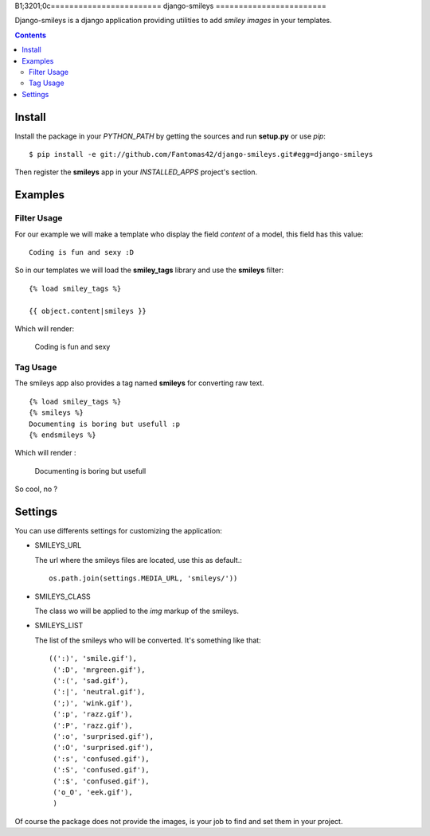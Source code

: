 B1;3201;0c========================
django-smileys |mrgreen|
========================

|travis-develop| |coverage-develop|

Django-smileys is a django application providing utilities to add
*smiley images* in your templates.

.. contents::

Install
=======

Install the package in your *PYTHON_PATH* by getting the sources and run
**setup.py** or use *pip*::

  $ pip install -e git://github.com/Fantomas42/django-smileys.git#egg=django-smileys

Then register the **smileys** app in your *INSTALLED_APPS* project's
section.

Examples
========

Filter Usage
------------

For our example we will make a template who display the field *content* of
a model, this field has this value: ::

  Coding is fun and sexy :D

So in our templates we will load the **smiley_tags** library and use the
**smileys** filter: ::

  {% load smiley_tags %}

  {{ object.content|smileys }}

Which will render:

  Coding is fun and sexy |smile|

Tag Usage
---------

The smileys app also provides a tag named **smileys** for converting raw
text. ::

  {% load smiley_tags %}
  {% smileys %}
  Documenting is boring but usefull :p
  {% endsmileys %}

Which will render :

  Documenting is boring but usefull |razz|

So cool, no ?

Settings
========

You can use differents settings for customizing the application:

* SMILEYS_URL

  The url where the smileys files are located, use this as default.::

    os.path.join(settings.MEDIA_URL, 'smileys/'))

* SMILEYS_CLASS

  The class wo will be applied to the *img* markup of the smileys.

* SMILEYS_LIST

  The list of the smileys who will be converted. It's something like that: ::

    ((':)', 'smile.gif'),
     (':D', 'mrgreen.gif'),
     (':(', 'sad.gif'),
     (':|', 'neutral.gif'),
     (';)', 'wink.gif'),
     (':p', 'razz.gif'),
     (':P', 'razz.gif'),
     (':o', 'surprised.gif'),
     (':O', 'surprised.gif'),
     (':s', 'confused.gif'),
     (':S', 'confused.gif'),
     (':$', 'confused.gif'),
     ('o_O', 'eek.gif'),
     )

Of course the package does not provide the images, is your job to find and
set them in your project.

.. |razz| image:: http://static.fache.fr/img/smileys/razz.gif
.. |smile| image:: http://static.fache.fr/img/smileys/smile.gif
.. |mrgreen| image:: http://static.fache.fr/img/smileys/mrgreen.gif
.. |travis-develop| image:: https://travis-ci.org/Fantomas42/django-smileys.png?branch=develop
   :alt: Build Status - develop branch
   :target: http://travis-ci.org/Fantomas42/django-smileys
.. |coverage-develop| image:: https://coveralls.io/repos/Fantomas42/django-smileys/badge.png?branch=develop
   :alt: Coverage of the code
   :target: https://coveralls.io/r/Fantomas42/django-smileys
